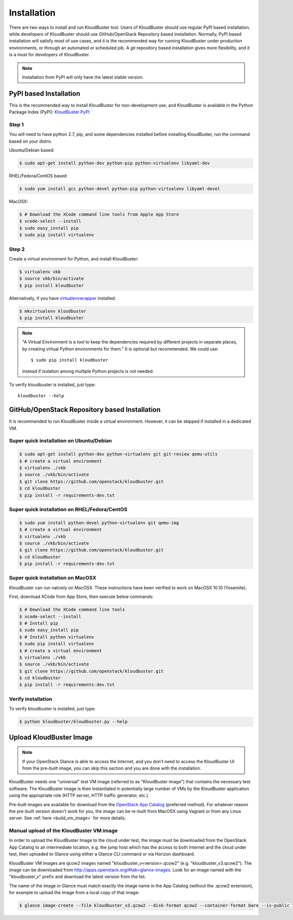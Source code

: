 ============
Installation
============

There are two ways to install and run KloudBuster tool. Users of KloudBuster
should use regular PyPI based installation, while developers of KloudBuster
should use GitHub/OpenStack Repository based installation. Normally, PyPI
based installation will satisfy most of use cases, and it is the recommended
way for running KloudBuster under production environments, or through an
automated or scheduled job. A git repository based installation gives more
flexibility, and it is a must for developers of KloudBuster.

.. note:: Installation from PyPI will only have the latest stable version.

PyPI based Installation
-----------------------

This is the recommended way to install KloudBuster for non-development use,
and KloudBuster is available in the Python Package Index (PyPI):
`KloudBuster PyPI <https://pypi.python.org/pypi/KloudBuster>`_

Step 1
^^^^^^

You will need to have python 2.7, pip, and some dependencies installed
before installing KloudBuster, run the command based on your distro.

Ubuntu/Debian based:

.. code-block:: bash

    $ sudo apt-get install python-dev python-pip python-virtualenv libyaml-dev

RHEL/Fedora/CentOS based:

.. code-block:: bash

    $ sudo yum install gcc python-devel python-pip python-virtualenv libyaml-devel

MacOSX:

.. code-block:: bash

    $ # Download the XCode command line tools from Apple App Store
    $ xcode-select --install
    $ sudo easy_install pip
    $ sudo pip install virtualenv

Step 2
^^^^^^

Create a virtual environment for Python, and install KloudBuster:

.. code-block:: bash

    $ virtualenv vkb
    $ source vkb/bin/activate
    $ pip install kloudbuster

Alternatively, if you have
`virtualenvwrapper <https://virtualenvwrapper.readthedocs.org>`_ installed:

.. code-block:: bash

    $ mkvirtualenv kloudbuster
    $ pip install kloudbuster

.. note::
    "A Virtual Environment is a tool to keep the dependencies required by
    different projects in separate places, by creating virtual Python
    environments for them." It is optional but recommended. We could use::

    $ sudo pip install kloudbuster

    instead if isolation among multiple Python projects is not needed.


To verify kloudbuster is installed, just type::

    kloudbuster --help

.. _git_installation:

GitHub/OpenStack Repository based Installation
----------------------------------------------

It is recommended to run KloudBuster inside a virtual environment. However,
it can be skipped if installed in a dedicated VM.


Super quick installation on Ubuntu/Debian
^^^^^^^^^^^^^^^^^^^^^^^^^^^^^^^^^^^^^^^^^

.. code-block:: bash

    $ sudo apt-get install python-dev python-virtualenv git git-review qemu-utils
    $ # create a virtual environment
    $ virtualenv ./vkb
    $ source ./vkb/bin/activate
    $ git clone https://github.com/openstack/kloudbuster.git
    $ cd kloudbuster
    $ pip install -r requirements-dev.txt

Super quick installation on RHEL/Fedora/CentOS
^^^^^^^^^^^^^^^^^^^^^^^^^^^^^^^^^^^^^^^^^^^^^^

.. code-block:: bash

    $ sudo yum install python-devel python-virtualenv git qemu-img
    $ # create a virtual environment
    $ virtualenv ./vkb
    $ source ./vkb/bin/activate
    $ git clone https://github.com/openstack/kloudbuster.git
    $ cd kloudbuster
    $ pip install -r requirements-dev.txt

Super quick installation on MacOSX
^^^^^^^^^^^^^^^^^^^^^^^^^^^^^^^^^^

KloudBuster can run natively on MacOSX. These instructions have been verified
to work on MacOSX 10.10 (Yosemite).

First, download XCode from App Store, then execute below commands:

.. code-block:: bash

    $ # Download the XCode command line tools
    $ xcode-select --install
    $ # Install pip
    $ sudo easy_install pip
    $ # Install python virtualenv
    $ sudo pip install virtualenv
    $ # create a virtual environment
    $ virtualenv ./vkb
    $ source ./vkb/bin/activate
    $ git clone https://github.com/openstack/kloudbuster.git
    $ cd kloudbuster
    $ pip install -r requirements-dev.txt

Verify installation
^^^^^^^^^^^^^^^^^^^

To verify kloudbuster is installed, just type:

.. code-block:: bash

    $ python kloudbuster/kloudbuster.py --help

.. _upload_kb_image:

Upload KloudBuster Image
-------------------------

.. note::

    If your OpenStack Glance is able to access the Internet, and you don't
    need to access the KloudBuster UI from the pre-built image, you can skip
    this section and you are done with the installation.

KloudBuster needs one "universal" test VM image (referred to as "KloudBuster
image") that contains the necessary test software. The KloudBuster image is
then instantiated in potentially large number of VMs by the KloudBuster
application using the appropriate role (HTTP server, HTTP traffic generator,
etc.).

Pre-built images are available for download from the
`OpenStack App Catalog <http://apps.openstack.org>`_ (preferred method). For
whatever reason the pre-built version doesn't work for you, the image can be
re-built from MacOSX using Vagrant or from any Linux server. See
:ref:`here <build_vm_image>` for more details.

Manual upload of the KloudBuster VM image
^^^^^^^^^^^^^^^^^^^^^^^^^^^^^^^^^^^^^^^^^

In order to upload the KloudBuster Image to the cloud under test, the image
must be downloaded from the OpenStack App Catalog to an intermediate location,
e.g. the jump host which has the access to both Internet and the cloud under
test, then uploaded to Glance using either a Glance CLI command or via Horizon
dashboard.

KloudBuster VM images are qcow2 images named "kloudbuster_v<version>.qcow2"
(e.g. "kloudbuster_v3.qcow2"). The image can be downloaded from
`<http://apps.openstack.org/#tab=glance-images>`_. Look for an image named
with the "kloudbuster_v" prefix and download the latest version from the list.

The name of the image in Glance must match exactly the image name in the App
Catalog (without the .qcow2 extension), for example to upload the image from
a local copy of that image:

.. code-block:: bash

    $ glance image-create --file kloudbuster_v3.qcow2 --disk-format qcow2 --container-format bare --is-public True --name kloudbuster_v3
